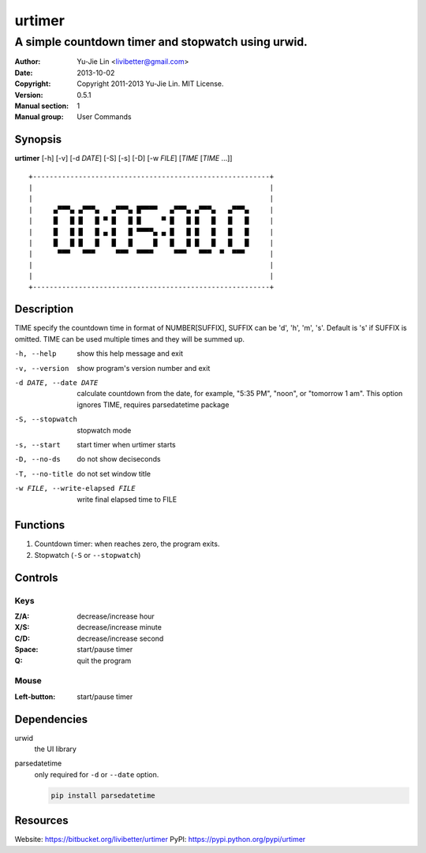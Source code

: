 =======
urtimer
=======

---------------------------------------------------
A simple countdown timer and stopwatch using urwid.
---------------------------------------------------

:Author: Yu-Jie Lin <livibetter@gmail.com>
:Date: 2013-10-02
:Copyright: Copyright 2011-2013 Yu-Jie Lin. MIT License.
:Version: 0.5.1
:Manual section: 1
:Manual group: User Commands


Synopsis
========

**urtimer** [-h] [-v] [-d *DATE*] [-S] [-s] [-D] [-w *FILE*] [*TIME* [*TIME* ...]]

::

  +---------------------------------------------------------+
  |                                                         |
  |                                                         |
  |     ▄▀▀▀▄ ▄▀▀▀▄   ▄▀▀▀▄ █▀▀▀▀   ▄▀▀▀▄ ▄▀▀▀▄   ▄▀▀▀▄     |
  |     █   █ █   █ ▀ █   █ █     ▀ █   █ █   █   █   █     |
  |     █   █ █   █ ▄ █   █ ▀▀▀▀▄ ▄ █   █ █   █   █   █     |
  |     █   █ █   █   █   █     █   █   █ █   █   █   █     |
  |      ▀▀▀   ▀▀▀     ▀▀▀  ▀▀▀▀     ▀▀▀   ▀▀▀  ▀  ▀▀▀      |
  |                                                         |
  |                                                         |
  +---------------------------------------------------------+


Description
===========

TIME specify the countdown time in format of NUMBER[SUFFIX], SUFFIX can be 'd', 'h', 'm', 's'. Default is 's' if SUFFIX is omitted. TIME can be used multiple times and they will be summed up.

-h, --help     show this help message and exit
-v, --version  show program's version number and exit
-d DATE, --date DATE
               calculate countdown from the date, for example, "5:35
               PM", "noon", or "tomorrow 1 am". This option ignores
               TIME, requires parsedatetime package
-S, --stopwatch
               stopwatch mode
-s, --start    start timer when urtimer starts
-D, --no-ds    do not show deciseconds
-T, --no-title
               do not set window title
-w FILE, --write-elapsed FILE
               write final elapsed time to FILE


Functions
=========

1. Countdown timer: when reaches zero, the program exits.
2. Stopwatch (``-S`` or ``--stopwatch``)


Controls
========

Keys
----

:Z/A: decrease/increase hour
:X/S: decrease/increase minute
:C/D: decrease/increase second
:Space: start/pause timer
:Q: quit the program

Mouse
-----

:Left-button: start/pause timer


Dependencies
============

urwid
  the UI library

parsedatetime
  only required for ``-d`` or ``--date`` option.

  .. code::

    pip install parsedatetime


Resources
=========

Website: https://bitbucket.org/livibetter/urtimer
PyPI: https://pypi.python.org/pypi/urtimer
